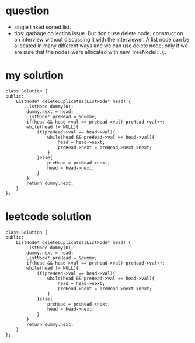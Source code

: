 

* question
- single linked sorted list.
- tips: garbage collection issue.
  But don't use delete node; construct on an interview without
  discussing it with the interviewer.
  A list node can be allocated in many different ways and we can
  use delete node; only if we are sure that the nodes were allocated
  with new TreeNode(...);.


* my solution

#+BEGIN_SRC c++
class Solution {
public:
    ListNode* deleteDuplicates(ListNode* head) {
        ListNode dummy(0);
        dummy.next = head;
        ListNode* preHead = &dummy;
        if(head && head->val == preHead->val) preHead->val++;
        while(head != NULL){
            if(preHead->val == head->val){
                while(head && preHead->val == head->val){
                    head = head->next;
                    preHead->next = preHead->next->next;
                }
            }else{
                preHead = preHead->next;
                head = head->next;
            }
        }
        return dummy.next;
    }
};
#+END_SRC



* leetcode solution

#+begin_src c++
class Solution {
public:
	ListNode* deleteDuplicates(ListNode* head) {
		ListNode dummy(0);
		dummy.next = head;
		ListNode* preHead = &dummy;
		if(head && head->val == preHead->val) preHead->val++;
		while(head != NULL){
			if(preHead->val == head->val){
				while(head && preHead->val == head->val){
					head = head->next;
					preHead->next = preHead->next->next;
				}
			}else{
				preHead = preHead->next;
				head = head->next;
			}
		}
		return dummy.next;
	}
};
#+end_src



